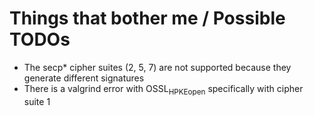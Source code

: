* Things that bother me / Possible TODOs
- The secp* cipher suites (2, 5, 7) are not supported
  because they generate different signatures
- There is a valgrind error with OSSL_HPKE_open
  specifically with cipher suite 1
